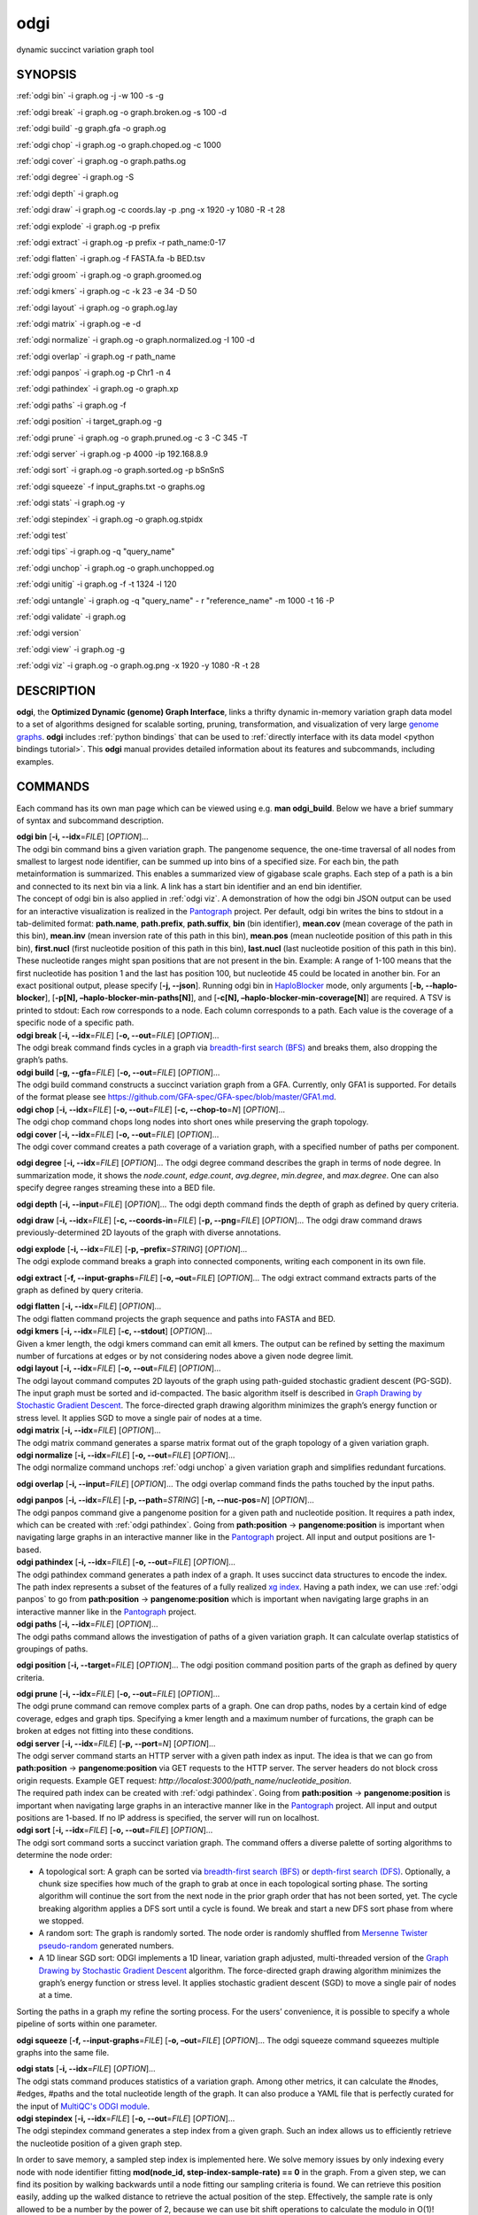 .. _odgi:

#########
odgi
#########

dynamic succinct variation graph tool

SYNOPSIS
========
:ref:`odgi bin` -i graph.og -j -w 100 -s -g

:ref:`odgi break` -i graph.og -o
graph.broken.og -s 100 -d

:ref:`odgi build` -g graph.gfa -o graph.og

:ref:`odgi chop` -i graph.og -o
graph.choped.og -c 1000

:ref:`odgi cover` -i graph.og -o graph.paths.og

:ref:`odgi degree` -i graph.og -S

:ref:`odgi depth` -i graph.og

:ref:`odgi draw` -i graph.og -c
coords.lay -p .png -x 1920 -y 1080 -R -t 28

:ref:`odgi explode` -i graph.og -p prefix

:ref:`odgi extract` -i graph.og -p prefix -r path_name:0-17

:ref:`odgi flatten` -i graph.og -f FASTA.fa -b BED.tsv

:ref:`odgi groom` -i graph.og -o
graph.groomed.og

:ref:`odgi kmers` -i graph.og -c -k 23
-e 34 -D 50

:ref:`odgi layout` -i graph.og -o
graph.og.lay

:ref:`odgi matrix` -i graph.og -e -d

:ref:`odgi normalize` -i
graph.og -o graph.normalized.og -I 100 -d

:ref:`odgi overlap` -i graph.og -r path_name

:ref:`odgi panpos` -i graph.og -p
Chr1 -n 4

:ref:`odgi pathindex` -i graph.og -o graph.xp

:ref:`odgi paths` -i graph.og -f

:ref:`odgi position` -i
target_graph.og -g

:ref:`odgi prune` -i graph.og -o
graph.pruned.og -c 3 -C 345 -T

:ref:`odgi server` -i graph.og -p
4000 -ip 192.168.8.9

:ref:`odgi sort` -i graph.og -o
graph.sorted.og -p bSnSnS

:ref:`odgi squeeze` -f
input_graphs.txt -o graphs.og

:ref:`odgi stats` -i graph.og -y

:ref:`odgi stepindex` -i graph.og -o graph.og.stpidx

:ref:`odgi test`

:ref:`odgi tips` -i graph.og -q "query_name"

:ref:`odgi unchop` -i graph.og -o
graph.unchopped.og

:ref:`odgi unitig` -i graph.og -f -t
1324 -l 120

:ref:`odgi untangle` -i graph.og -q "query_name"
- r "reference_name" -m 1000 -t 16 -P

:ref:`odgi validate` -i graph.og

:ref:`odgi version`

:ref:`odgi view` -i graph.og -g

:ref:`odgi viz` -i graph.og -o graph.og.png
-x 1920 -y 1080 -R -t 28

DESCRIPTION
===========

**odgi**, the **Optimized Dynamic (genome) Graph Interface**, links a
thrifty dynamic in-memory variation graph data model to a set of
algorithms designed for scalable sorting, pruning, transformation, and
visualization of very large `genome
graphs <https://pangenome.github.io/>`__. **odgi** includes :ref:`python bindings` that can be
used to :ref:`directly interface with its data model <python bindings tutorial>`. This
**odgi** manual provides detailed information about its features and
subcommands, including examples.

COMMANDS
========

Each command has its own man page which can be viewed using e.g. **man
odgi_build**. Below we have a brief summary of syntax and subcommand
description.

| **odgi bin** [**-i, --idx**\ =\ *FILE*] [*OPTION*]…
| The odgi bin command bins a given variation graph. The pangenome
  sequence, the one-time traversal of all nodes from smallest to largest
  node identifier, can be summed up into bins of a specified size. For
  each bin, the path metainformation is summarized. This enables a
  summarized view of gigabase scale graphs. Each step of a path is a bin
  and connected to its next bin via a link. A link has a start bin
  identifier and an end bin identifier.
| The concept of odgi bin is also applied in :ref:`odgi viz`. A demonstration of how the odgi
  bin JSON output can be used for an interactive visualization is
  realized in the `Pantograph <https://graph-genome.github.io/>`__
  project. Per default, odgi bin writes the bins to stdout in a
  tab-delimited format: **path.name**, **path.prefix**, **path.suffix**,
  **bin** (bin identifier), **mean.cov** (mean coverage of the path in
  this bin), **mean.inv** (mean inversion rate of this path in this
  bin), **mean.pos** (mean nucleotide position of this path in this
  bin), **first.nucl** (first nucleotide position of this path in this
  bin), **last.nucl** (last nucleotide position of this path in this
  bin). These nucleotide ranges might span positions that are not
  present in the bin. Example: A range of 1-100 means that the first
  nucleotide has position 1 and the last has position 100, but
  nucleotide 45 could be located in another bin. For an exact positional
  output, please specify [**-j, --json**].
  Running odgi bin in
  `HaploBlocker <https://github.com/tpook92/HaploBlocker>`__ mode, only
  arguments [**-b, --haplo-blocker**], [**-p[N],
  –haplo-blocker-min-paths[N]**], and [**-c[N],
  –haplo-blocker-min-coverage[N]**] are required. A TSV is printed to
  stdout: Each row corresponds to a node. Each column corresponds to a
  path. Each value is the coverage of a specific node of a specific
  path.

| **odgi break** [**-i, --idx**\ =\ *FILE*] [**-o, --out**\ =\ *FILE*]
  [*OPTION*]…
| The odgi break command finds cycles in a graph via `breadth-first
  search (BFS) <https://en.wikipedia.org/wiki/Breadth-first_search>`__
  and breaks them, also dropping the graph’s paths.

| **odgi build** [**-g, --gfa**\ =\ *FILE*] [**-o, --out**\ =\ *FILE*]
  [*OPTION*]…
| The odgi build command constructs a succinct variation graph from a
  GFA. Currently, only GFA1 is supported. For details of the format
  please see https://github.com/GFA-spec/GFA-spec/blob/master/GFA1.md.

| **odgi chop** [**-i, --idx**\ =\ *FILE*] [**-o, --out**\ =\ *FILE*]
  [**-c, --chop-to**\ =\ *N*] [*OPTION*]…
| The odgi chop command chops long nodes into short ones while
  preserving the graph topology.

| **odgi cover** [**-i, --idx**\ =\ *FILE*] [**-o, --out**\ =\ *FILE*]
  [*OPTION*]…
| The odgi cover command creates a path coverage of a variation graph,
  with a specified number of paths per component.

**odgi degree** [**-i, --idx**\ =\ *FILE*] [*OPTION*]… The odgi degree
command describes the graph in terms of node degree. In summarization mode, it shows the *node.count*, *edge.count*, *avg.degree*,
*min.degree*, and *max.degree*. One can also specify degree ranges streaming these into
a BED file.

**odgi depth** [**-i, --input**\ =\ *FILE*] [*OPTION*]… The odgi depth
command finds the depth of graph as defined by query criteria.

**odgi draw** [**-i, --idx**\ =\ *FILE*] [**-c, --coords-in**\ =\ *FILE*]
[**-p, --png**\ =\ *FILE*] [*OPTION*]… The odgi draw command draws
previously-determined 2D layouts of the graph with diverse annotations.

| **odgi explode** [**-i, --idx**\ =\ *FILE*] [**-p,
  –prefix**\ =\ *STRING*] [*OPTION*]…
| The odgi explode command breaks a graph into connected components,
  writing each component in its own file.

**odgi extract** [**-f, --input-graphs**\ =\ *FILE*] [**-o,
–out**\ =\ *FILE*] [*OPTION*]… The odgi extract command extracts
parts of the graph as defined by query criteria.

| **odgi flatten** [**-i, --idx**\ =\ *FILE*] [*OPTION*]…
| The odgi flatten command projects the graph sequence and paths into
  FASTA and BED.

| **odgi kmers** [**-i, --idx**\ =\ *FILE*] [**-c, --stdout**] [*OPTION*]…
| Given a kmer length, the odgi kmers command can emit all kmers. The
  output can be refined by setting the maximum number of furcations at
  edges or by not considering nodes above a given node degree limit.

| **odgi layout** [**-i, --idx**\ =\ *FILE*] [**-o, --out**\ =\ *FILE*]
  [*OPTION*]…
| The odgi layout command computes 2D layouts of the graph using path-guided
  stochastic gradient descent (PG-SGD). The input graph must be sorted and
  id-compacted. The basic algorithm itself is described in `Graph Drawing by
  Stochastic Gradient Descent <https://arxiv.org/abs/1710.04626>`__. The
  force-directed graph drawing algorithm minimizes the graph’s energy
  function or stress level. It applies SGD to move a single pair of
  nodes at a time.

| **odgi matrix** [**-i, --idx**\ =\ *FILE*] [*OPTION*]…
| The odgi matrix command generates a sparse matrix format out of the
  graph topology of a given variation graph.

| **odgi normalize** [**-i, --idx**\ =\ *FILE*] [**-o, --out**\ =\ *FILE*]
  [*OPTION*]…
| The odgi normalize command
  unchops :ref:`odgi unchop` a given variation graph
  and simplifies redundant furcations.

**odgi overlap** [**-i, --input**\ =\ *FILE*] [*OPTION*]… The odgi
overlap command finds the paths touched by the input paths.

| **odgi panpos** [**-i, --idx**\ =\ *FILE*] [**-p, --path**\ =\ *STRING*]
  [**-n, --nuc-pos**\ =\ *N*] [*OPTION*]…
| The odgi panpos command give a pangenome position for a given path
  and nucleotide position. It requires a path index, which can be
  created with :ref:`odgi pathindex`. Going from
  **path:position** → **pangenome:position** is important when
  navigating large graphs in an interactive manner like in the
  `Pantograph <https://graph-genome.github.io/>`__ project. All input
  and output positions are 1-based.

| **odgi pathindex** [**-i, --idx**\ =\ *FILE*] [**-o, --out**\ =\ *FILE*]
  [*OPTION*]…
| The odgi pathindex command generates a path index of a graph. It
  uses succinct data structures to encode the index. The path index
  represents a subset of the features of a fully realized `xg
  index <https://github.com/vgteam/xg>`__. Having a path index, we can
  use :ref:`odgi panpos` to go from
  **path:position** → **pangenome:position** which is important when
  navigating large graphs in an interactive manner like in the
  `Pantograph <https://graph-genome.github.io/>`__ project.

| **odgi paths** [**-i, --idx**\ =\ *FILE*] [*OPTION*]…
| The odgi paths command allows the investigation of paths of a given
  variation graph. It can calculate overlap statistics of groupings of
  paths.

**odgi position** [**-i, --target**\ =\ *FILE*] [*OPTION*]… The odgi
position command position parts of the graph as defined by query
criteria.

| **odgi prune** [**-i, --idx**\ =\ *FILE*] [**-o, --out**\ =\ *FILE*]
  [*OPTION*]…
| The odgi prune command can remove complex parts of a graph. One can
  drop paths, nodes by a certain kind of edge coverage, edges and graph
  tips. Specifying a kmer length and a maximum number of furcations, the
  graph can be broken at edges not fitting into these conditions.

| **odgi server** [**-i, --idx**\ =\ *FILE*] [**-p, --port**\ =\ *N*]
  [*OPTION*]…
| The odgi server command starts an HTTP server with a given path
  index as input. The idea is that we can go from **path:position** →
  **pangenome:position** via GET requests to the HTTP server. The server
  headers do not block cross origin requests. Example GET request:
  *http://localost:3000/path_name/nucleotide_position*.
| The required path index can be created with :ref:`odgi pathindex`. Going from
  **path:position** → **pangenome:position** is important when
  navigating large graphs in an interactive manner like in the
  `Pantograph <https://graph-genome.github.io/>`__ project. All input
  and output positions are 1-based. If no IP address is specified, the
  server will run on localhost.

| **odgi sort** [**-i, --idx**\ =\ *FILE*] [**-o, --out**\ =\ *FILE*]
  [*OPTION*]…
| The odgi sort command sorts a succinct variation graph. The command
  offers a diverse palette of sorting algorithms to determine the node
  order:

-  A topological sort: A graph can be sorted via `breadth-first search
   (BFS) <https://en.wikipedia.org/wiki/Breadth-first_search>`__ or
   `depth-first search
   (DFS) <https://en.wikipedia.org/wiki/Depth-first_search>`__.
   Optionally, a chunk size specifies how much of the graph to grab at
   once in each topological sorting phase. The sorting algorithm will
   continue the sort from the next node in the prior graph order that
   has not been sorted, yet. The cycle breaking algorithm applies a DFS
   sort until a cycle is found. We break and start a new DFS sort phase
   from where we stopped.

-  A random sort: The graph is randomly sorted. The node order is
   randomly shuffled from `Mersenne Twister
   pseudo-random <http://www.cplusplus.com/reference/random/mt19937/>`__
   generated numbers.

-  A 1D linear SGD sort: ODGI implements a 1D linear, variation graph
   adjusted, multi-threaded version of the `Graph Drawing by Stochastic
   Gradient Descent <https://arxiv.org/abs/1710.04626>`__ algorithm. The
   force-directed graph drawing algorithm minimizes the graph’s energy
   function or stress level. It applies stochastic gradient descent
   (SGD) to move a single pair of nodes at a time.

Sorting the paths in a graph my refine the sorting process. For the
users’ convenience, it is possible to specify a whole pipeline of sorts
within one parameter.

**odgi squeeze** [**-f, --input-graphs**\ =\ *FILE*] [**-o,
–out**\ =\ *FILE*] [*OPTION*]… The odgi squeeze command squeezes
multiple graphs into the same file.

| **odgi stats** [**-i, --idx**\ =\ *FILE*] [*OPTION*]…
| The odgi stats command produces statistics of a variation graph.
  Among other metrics, it can calculate the #nodes, #edges, #paths and
  the total nucleotide length of the graph. It can also produce a YAML file that is perfectly curated for the input of
  `MultiQC's ODGI module <https://multiqc.info/docs/#odgi>`__.

| **odgi stepindex** [**-i, --idx**\ =\ *FILE*] [**-o, --out**\ =\ *FILE*] [*OPTION*]…
| The odgi stepindex command generates a step index from a given graph. Such an index allows us to efficiently retrieve the nucleotide position of a given graph step.
In order to save memory, a sampled step index is implemented here. We solve memory issues by only indexing every node with node identifier fitting **mod(node_id, step-index-sample-rate) == 0** in the graph.
From a given step, we can find its position by walking backwards until a node fitting our sampling criteria is found. We can retrieve this position easily, adding up the walked distance to retrieve the actual position of the step.
Effectively, the sample rate is only allowed to be a number by the power of 2, because we can use bit shift operations to calculate the modulo in O(1)! (`https://www.geeksforgeeks.org/compute-modulus-division-by-a-power-of-2-number/ <https://www.geeksforgeeks.org/compute-modulus-division-by-a-power-of-2-number/>`_).
As `evaluated <https://docs.google.com/presentation/d/1a8bOnulta6fYnQ2DFmdzt4es2vaRGmgIxO3kCe-HXR8/edit#slide=id.p>`_, the default sample rate is 8, which represents a good compromise between performance and memory usage. For ultra large graphs with hundreds of gigabytes in size, a sample rate of 16 might suite better.

As a bonus, the step index includes all the lengths of the paths, too. This allows us to efficiently get the length in nucleotides of a path by a given path handle.

Current ODGI tools that work with a step index are :ref:`odgi untangle` and :ref:`odgi tips`.

| **odgi test** [<TEST NAME|PATTERN|TAGS> …] [*OPTION*]…
| The odgi test command starts all unit tests that are implemented in
  odgi. For targeted testing, a subset of tests can be selected. odgi
  test depends on `Catch2 <https://github.com/catchorg/Catch2>`__. In
  the default setting, all results are printed to stdout.

| **odgi tips** [**-i, --input**\ =\ *FILE*] [*OPTION*]…
| The odgi tips command identifies break point positions relative to given query (reference) path(s) of all the tips in
the graph or of tips of given path(s). Prints BED records to stdout. Each record consists of:

- **chrom**: The query path name.
- **start**: The 0-based start position of the query we hit in the node.
- **end**: The 1-based end position of the query we hit in the node.
- **median_range**: The 0-based median of the whole query path range of the node we hit. It is possible that a node contains several steps, so we want to mirror that here.
- **path**: The name of the path we walked.
- **path_pos**: The 0-based position of the path we walked when we hit the node of the query path.
- **walk_from_front**: If `1` we walked from the front of the target path. Else it is `0`.

| **odgi unchop** [**-i, --idx**\ =\ *FILE*] [**-o, --out**\ =\ *FILE*]
  [*OPTION*]…
| The odgi unchop command merges each unitig into a single node.

| **odgi unitig** [**-i, --idx**\ =\ *FILE*] [*OPTION*]…
| The odgi unitig command can print all unitigs of a given odgi graph
  to standard output in FASTA format. Unitigs can also be emitted in a
  fixed sequence quality FASTQ format. Various parameters can refine the
  unitigs to print.

| **odgi untangle** [**-i, --input**\ =\ *FILE*] [*OPTION*]…
| The odgi untangle command projects paths into a reference-relative BEDPE file,
  decomposing paralogy relationships. During this process, it is
  capable of untangling loopy region resulting in linearized pairs
  of regions in the BEDPE file. A self dotplot assists in debugging and understanding
  the untangle process.

| **odgi validate** [**-i, --input**\ =\ *FILE*] [*OPTION*]…
| The odgi validate command validates the graph (currently, it checks if the paths are consistent with the graph topology).

| **odgi version** [*OPTION*]…
| The odgi version command prints the current git version with tags
  and codename to stdout (like *v-44-g89d022b “back to old ABI”*).
  Optionally, only the release, version or codename can be printed.

| **odgi view** [**-i, --idx**\ =\ *FILE*] [*OPTION*]…
| The odgi view command can convert a graph in odgi format to GFAv1.
  It can reveal a graph’s internal structures for e.g. debugging
  processes.

| **odgi viz** [**-i, --idx**\ =\ *FILE*] [**-o, --out**\ =\ *FILE*]
  [*OPTION*]…
| The odgi viz command can produce a linear, static visualization of
  an odgi variation graph. It aggregates the pangenome into bins and
  directly renders a raster image. The binning level depends on the
  target width of the PNG to emit. Can be used to produce visualizations
  for gigabase scale pangenomes. For more information about the binning
  process, please refer to :ref:`odgi bin`. If
  reverse coloring was selected, only the bins with a reverse rate of at
  least 0.5 are colored. Currently, there is no parameter to color
  according to the sequence coverage in bins available.

BUGS
====

Refer to the **odgi** issue tracker at
https://github.com/pangenome/odgi/issues.

AUTHORS
=======

Erik Garrison from the University of Tennessee wrote the
whole **odgi** tool suite.

Andrea Guarracino from the Human Technopole wrote **odgi viz**, **odgi extract**, **odgi explode**, **odgi squeeze**,
**odgi untangle**, **odgi position**, **odgi cover**, **odgi sort**, **odgi groom**, **odgi layout**, **odgi chop**,
**odgi unchop**, **odgi depth**, **odgi degree**, **odgi stats**, **odgi overlap**, **odgi validate**, **odgi test**,
and this documentation.

Simon Heumos from the Quantitative Biology Center
Tübingen wrote **odgi bin**, **odgi degree**, **odgi layout**, **odgi sort**, **odgi pathindex**, **odgi panpos**,
**odgi position**, **odgi server**, **odgi stats**,
**odgi test**, **odgi tips**, **odgi version**, and
this documentation.

RESOURCES
=========

**Project web site:** https://github.com/pangenome/odgi

**Git source repository on GitHub:** https://github.com/pangenome/odgi

**GitHub organization:** https://github.com/pangenome

**Discussion list / forum:** https://github.com/pangenome/odgi/issues

COPYING
=======

The MIT License (MIT)

Copyright (c) 2019-2021 Erik Garrison

Permission is hereby granted, free of charge, to any person obtaining a
copy of this software and associated documentation files (the
“Software”), to deal in the Software without restriction, including
without limitation the rights to use, copy, modify, merge, publish,
distribute, sublicense, and/or sell copies of the Software, and to
permit persons to whom the Software is furnished to do so, subject to
the following conditions:

The above copyright notice and this permission notice shall be included
in all copies or substantial portions of the Software.

THE SOFTWARE IS PROVIDED “AS IS”, WITHOUT WARRANTY OF ANY KIND, EXPRESS
OR IMPLIED, INCLUDING BUT NOT LIMITED TO THE WARRANTIES OF
MERCHANTABILITY, FITNESS FOR A PARTICULAR PURPOSE AND NONINFRINGEMENT.
IN NO EVENT SHALL THE AUTHORS OR COPYRIGHT HOLDERS BE LIABLE FOR ANY
CLAIM, DAMAGES OR OTHER LIABILITY, WHETHER IN AN ACTION OF CONTRACT,
TORT OR OTHERWISE, ARISING FROM, OUT OF OR IN CONNECTION WITH THE
SOFTWARE OR THE USE OR OTHER DEALINGS IN THE SOFTWARE.
